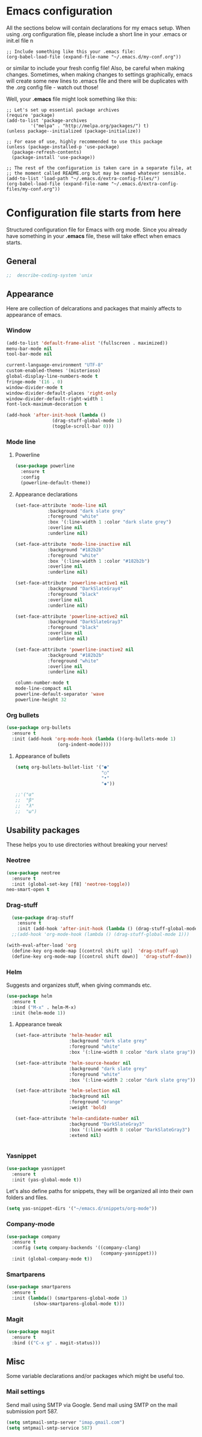 * Emacs configuration
All the sections below will contain declarations for my emacs
setup. When using .org configuration file, please include a short line
in your .emacs or init.el file
n
#+HEADER: :eval no :exports code
#+BEGIN_SRC
  ;; Include something like this your .emacs file:
  (org-babel-load-file (expand-file-name "~/.emacs.d/my-conf.org"))
#+END_SRC

or similar to include your fresh config file! Also, be careful when
making changes. Sometimes, when making changes to settings
graphically, emacs will create some new lines to .emacs file and there
will be duplicates with the .org config file - watch out those!

Well, your *.emacs* file might look something like this:

#+HEADER: :eval no :exports code
#+BEGIN_SRC
  ;; Let's set up essential package archives
  (require 'package)
  (add-to-list 'package-archives
 	       '("melpa" . "http://melpa.org/packages/") t)
  (unless package--initialized (package-initialize))
  
  ;; For ease of use, highly recommended to use this package
  (unless (package-installed-p 'use-package)
    (package-refresh-contents)
    (package-install 'use-package))
  
  ;; The rest of the configuration is taken care in a separate file, at
  ;; the moment called README.org but may be named whatever sensible.
  (add-to-list 'load-path "~/.emacs.d/extra-config-files/")
  (org-babel-load-file (expand-file-name "~/.emacs.d/extra-config-files/my-conf.org"))
#+END_SRC

* Configuration file starts from here

Structured configuration file for Emacs with org mode. Since you
already have something in your *.emacs* file, these will take effect
when emacs starts.

** General
#+BEGIN_SRC emacs-lisp
;;  describe-coding-system 'unix
#+END_SRC
** Appearance
Here are collection of delcarations and packages that mainly affects
to appearance of emacs.
*** Window

#+BEGIN_SRC emacs-lisp
  (add-to-list 'default-frame-alist '(fullscreen . maximized))
  menu-bar-mode nil
  tool-bar-mode nil

  current-language-environment "UTF-8"
  custom-enabled-themes '(misterioso)
  global-display-line-numbers-mode t
  fringe-mode '(16 . 0)
  window-divider-mode t
  window-divider-default-places 'right-only
  window-divider-default-right-width 1
  font-lock-maximum-decoration t
#+END_SRC

#+RESULTS:

#+BEGIN_SRC emacs-lisp
  (add-hook 'after-init-hook (lambda ()
			       (drag-stuff-global-mode 1)
			       (toggle-scroll-bar 0)))
#+END_SRC

*** Mode line
**** Powerline

#+BEGIN_SRC emacs-lisp
  (use-package powerline
    :ensure t
    :config
    (powerline-default-theme))

#+END_SRC

**** Appearance declarations

#+BEGIN_SRC emacs-lisp
  (set-face-attribute 'mode-line nil
		      :background "dark slate grey"
		      :foreground "white"
		      :box '(:line-width 1 :color "dark slate grey")
		      :overline nil
		      :underline nil)

  (set-face-attribute 'mode-line-inactive nil
		      :background "#182b2b"
		      :foreground "white"
		      :box '(:line-width 1 :color "#182b2b")
		      :overline nil
		      :underline nil)

  (set-face-attribute 'powerline-active1 nil
		      :background "DarkSlateGray4"
		      :foreground "black"
		      :overline nil
		      :underline nil)

  (set-face-attribute 'powerline-active2 nil
		      :background "DarkSlateGray3"
		      :foreground "black"
		      :overline nil
		      :underline nil)

  (set-face-attribute 'powerline-inactive2 nil
		      :background "#182b2b"
		      :foreground "white"
		      :overline nil
		      :underline nil)
#+END_SRC

#+BEGIN_SRC emacs-lisp
  column-number-mode t
  mode-line-compact nil
  powerline-default-separator 'wave
  powerline-height 32
#+END_SRC

*** Org bullets
#+BEGIN_SRC emacs-lisp
  (use-package org-bullets
    :ensure t
    :init (add-hook 'org-mode-hook (lambda ()(org-bullets-mode 1)
				     (org-indent-mode))))
#+END_SRC

**** Appearance of bullets
#+BEGIN_SRC emacs-lisp
  (setq org-bullets-bullet-list '("●"
                                  "○"
                                  "•"
                                  "◆"))

  ;;'("α"
  ;;  "β"
  ;;  "λ"
  ;;  "ω")
#+END_SRC

** Usability packages
These helps you to use directories without breaking your nerves!
*** Neotree
#+BEGIN_SRC emacs-lisp
  (use-package neotree
    :ensure t
    :init (global-set-key [f8] 'neotree-toggle))
  neo-smart-open t
#+END_SRC

*** Drag-stuff
#+BEGIN_SRC emacs-lisp
    (use-package drag-stuff
      :ensure t
      :init (add-hook 'after-init-hook (lambda () (drag-stuff-global-mode 1))))
    ;;(add-hook 'org-mode-hook (lambda () (drag-stuff-global-mode 1)))

  (with-eval-after-load 'org
    (define-key org-mode-map [(control shift up)]  'drag-stuff-up)
    (define-key org-mode-map [(control shift down)]  'drag-stuff-down))

#+END_SRC

*** Helm
Suggests and organizes stuff, when giving commands etc.
#+BEGIN_SRC emacs-lisp
  (use-package helm
    :ensure t
    :bind ("M-x" . helm-M-x)
    :init (helm-mode 1))
#+END_SRC

**** Appearance tweak
#+BEGIN_SRC emacs-lisp
  (set-face-attribute 'helm-header nil
                      :background "dark slate grey"
                      :foreground "white"
                      :box '(:line-width 8 :color "dark slate gray"))

  (set-face-attribute 'helm-source-header nil
                      :background "dark slate grey"
                      :foreground "white"
                      :box '(:line-width 2 :color "dark slate grey"))

  (set-face-attribute 'helm-selection nil
                      :background nil
                      :foreground "orange"
                      :weight 'bold)

  (set-face-attribute 'helm-candidate-number nil
                      :background "DarkSlateGray3"
                      :box '(:line-width 8 :color "DarkSlateGray3")
                      :extend nil)


#+END_SRC

*** Yasnippet

#+BEGIN_SRC emacs-lisp
  (use-package yasnippet
    :ensure t
    :init (yas-global-mode t))
#+END_SRC

Let's also define paths for snippets, they will be organized all into
their own folders and files.
#+BEGIN_SRC emacs-lisp
  (setq yas-snippet-dirs '("~/emacs.d/snippets/org-mode"))
#+END_SRC

*** Company-mode
#+BEGIN_SRC emacs-lisp
  (use-package company
    :ensure t
    :config (setq company-backends '((company-clang)
                                     (company-yasnippet)))
    :init (global-company-mode t))
#+END_SRC
*** Smartparens
#+BEGIN_SRC emacs-lisp
  (use-package smartparens
    :ensure t
    :init (lambda() (smartparens-global-mode 1)
            (show-smartparens-global-mode t)))
#+END_SRC
*** Magit
#+BEGIN_SRC emacs-lisp
  (use-package magit
    :ensure t
    :bind (("C-x g" . magit-status)))
#+END_SRC

** Misc
Some variable declarations and/or packages which might be useful too.
*** Mail settings
Send mail using SMTP via Google. 
Send mail using SMTP on the mail submission port 587.
#+BEGIN_SRC emacs-lisp
  (setq smtpmail-smtp-server "imap.gmail.com")
  (setq smtpmail-smtp-service 587)
#+END_SRC
